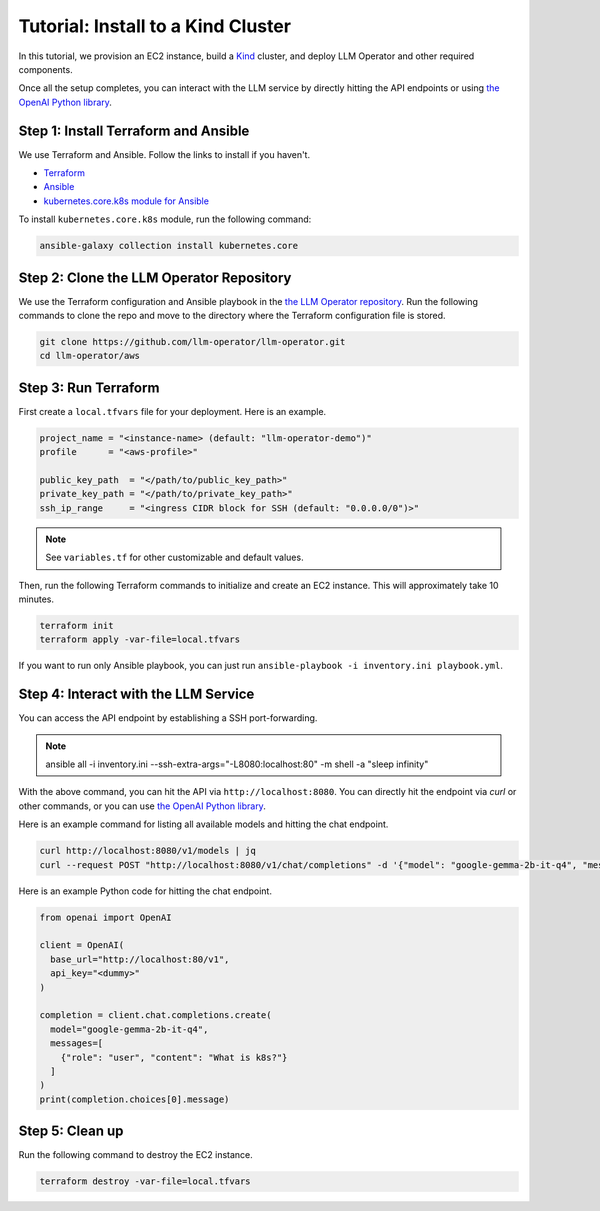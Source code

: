 Tutorial: Install to a Kind Cluster
===================================

In this tutorial, we provision an EC2 instance, build a `Kind <https://kind.sigs.k8s.io/>`_ cluster, and
deploy LLM Operator and other required components.

Once all the setup completes, you can interact with the LLM service
by directly hitting the API endpoints or using `the OpenAI Python library <https://github.com/openai/openai-python>`_.


Step 1: Install Terraform and Ansible
-------------------------------------

We use Terraform and Ansible. Follow the links to install if you haven't.

- `Terraform <https://developer.hashicorp.com/terraform/install>`_
- `Ansible <https://docs.ansible.com/ansible/latest/installation_guide/intro_installation.html>`_
- `kubernetes.core.k8s module for Ansible <https://docs.ansible.com/ansible/latest/collections/kubernetes/core/k8s_module.html>`_

To install ``kubernetes.core.k8s`` module, run the following command:

.. code-block:: console

   ansible-galaxy collection install kubernetes.core


Step 2: Clone the LLM Operator Repository
--------------------------------------------

We use the Terraform configuration and Ansible playbook in the `the LLM Operator repository <https://github.com/llm-operator/llm-operator>`_.
Run the following commands to clone the repo and move to the directory where the Terraform configuration file is stored.

.. code-block:: console

   git clone https://github.com/llm-operator/llm-operator.git
   cd llm-operator/aws


Step 3: Run Terraform
---------------------

First create a ``local.tfvars`` file for your deployment. Here is an example.

.. code-block:: console

   project_name = "<instance-name> (default: "llm-operator-demo")"
   profile      = "<aws-profile>"

   public_key_path  = "</path/to/public_key_path>"
   private_key_path = "</path/to/private_key_path>"
   ssh_ip_range     = "<ingress CIDR block for SSH (default: "0.0.0.0/0")>"

.. note::

    See ``variables.tf`` for other customizable and default values.

Then, run the following Terraform commands to initialize and create an EC2 instance. This will approximately take 10 minutes.

.. code-block:: console

   terraform init
   terraform apply -var-file=local.tfvars


If you want to run only Ansible playbook, you can just run ``ansible-playbook -i inventory.ini playbook.yml``.


Step 4: Interact with the LLM Service
-------------------------------------

You can access the API endpoint by establishing a SSH port-forwarding.

.. note::

   ansible all -i inventory.ini --ssh-extra-args="-L8080:localhost:80" -m shell -a "sleep infinity"

With the above command, you can hit the API via ``http://localhost:8080``. You can directly hit the endpoint via `curl`
or other commands, or you can use `the OpenAI Python library <https://github.com/openai/openai-python>`_.

Here is an example command for listing all available models and hitting the chat endpoint.

.. code-block:: console

   curl http://localhost:8080/v1/models | jq
   curl --request POST "http://localhost:8080/v1/chat/completions" -d '{"model": "google-gemma-2b-it-q4", "messages": [{"role": "user", "content": "What is k8s?"}]}'

Here is an example Python code for hitting the chat endpoint.

.. code-block:: python

   from openai import OpenAI

   client = OpenAI(
     base_url="http://localhost:80/v1",
     api_key="<dummy>"
   )

   completion = client.chat.completions.create(
     model="google-gemma-2b-it-q4",
     messages=[
       {"role": "user", "content": "What is k8s?"}
     ]
   )
   print(completion.choices[0].message)

Step 5: Clean up
----------------

Run the following command to destroy the EC2 instance.

.. code-block:: console

   terraform destroy -var-file=local.tfvars
